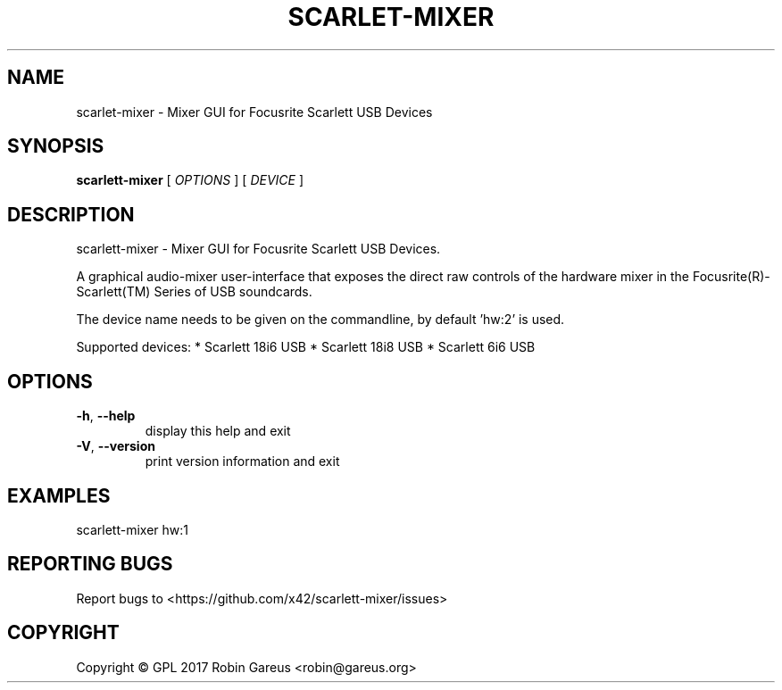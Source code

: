 .\" DO NOT MODIFY THIS FILE!  It was generated by help2man 1.47.4.
.TH SCARLET-MIXER "1" "January 2018" "scarlet-mixer version 0.1" "User Commands"
.SH NAME
scarlet-mixer \- Mixer GUI for Focusrite Scarlett USB Devices
.SH SYNOPSIS
.B scarlett-mixer
[ \fI\,OPTIONS \/\fR] [ \fI\,DEVICE \/\fR]
.SH DESCRIPTION
scarlett\-mixer \- Mixer GUI for Focusrite Scarlett USB Devices.
.PP
A graphical audio\-mixer user\-interface that exposes the direct raw controls of
the hardware mixer in the Focusrite(R)\-Scarlett(TM) Series of USB soundcards.
.PP
The device name needs to be given on the commandline, by default 'hw:2' is used.
.PP
Supported devices:
* Scarlett 18i6 USB
* Scarlett 18i8 USB
* Scarlett 6i6 USB
.SH OPTIONS
.TP
\fB\-h\fR, \fB\-\-help\fR
display this help and exit
.TP
\fB\-V\fR, \fB\-\-version\fR
print version information and exit
.SH EXAMPLES
scarlett\-mixer hw:1
.SH "REPORTING BUGS"
Report bugs to <https://github.com/x42/scarlett\-mixer/issues>
.SH COPYRIGHT
Copyright \(co GPL 2017 Robin Gareus <robin@gareus.org>
